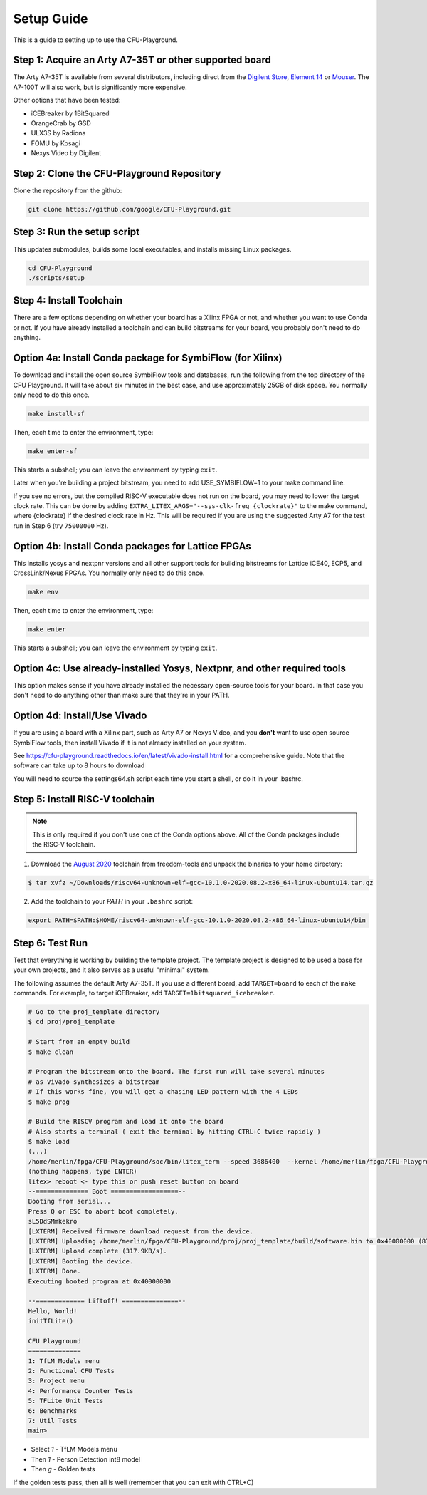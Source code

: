 Setup Guide
============

This is a guide to setting up to use the CFU-Playground.


Step 1: Acquire an Arty A7-35T or other supported board
---------------------------------------------------------

The Arty A7-35T is available from several distributors, including direct from
the `Digilent Store`_, `Element 14`_ or `Mouser`_. The A7-100T will also work,
but is significantly more expensive.

.. _`Digilent Store`: https://store.digilentinc.com/arty-a7-artix-7-fpga-development-board/
.. _`Element 14`: https://au.element14.com/avnet/aes-a7mb-7a35t-g/eval-board-arty-artix-7-low-cost/dp/277520502?st=arty%20a7
.. _`Mouser`: https://au.mouser.com/ProductDetail/Digilent/410-319?qs=%2Fha2pyFaduiP6GD6DfdhNp6rR4rT1KTVOohSnRQ%252BMgra5hr4M7aEiQ%3D%3D


Other options that have been tested:

* iCEBreaker by 1BitSquared
* OrangeCrab by GSD
* ULX3S by Radiona
* FOMU by Kosagi
* Nexys Video by Digilent


Step 2: Clone the CFU-Playground Repository
-------------------------------------------

Clone the repository from the github:

.. code-block:: bash

   git clone https://github.com/google/CFU-Playground.git


Step 3: Run the setup script
-------------------------------------------

This updates submodules, builds some local executables, and installs missing Linux packages.

.. code-block:: bash

   cd CFU-Playground
   ./scripts/setup


Step 4: Install Toolchain
--------------------------------------------

There are a few options depending on whether your board has a Xilinx FPGA
or not, and whether you want to use Conda or not.  If you have already installed
a toolchain and can build bitstreams for your board, you probably
don't need to do anything.


Option 4a: Install Conda package for SymbiFlow (for Xilinx)
--------------------------------------------------------------

To download and install the open source SymbiFlow tools and databases,
run the following from the top directory of the CFU Playground.
It will take about six minutes in the best case,
and use approximately 25GB of disk space.
You normally only need to do this once.

.. code-block:: bash

   make install-sf

Then, each time to enter the environment, type:

.. code-block:: bash

   make enter-sf

This starts a subshell; you can leave the environment by typing ``exit``.

Later when you're building a project bitstream,
you need to add USE\_SYMBIFLOW=1 to your make command line.

If you see no errors, but the compiled RISC-V executable does not run on the
board, you may need to lower the target clock rate.
This can be done by adding ``EXTRA_LITEX_ARGS="--sys-clk-freq {clockrate}"``
to the make command, where {clockrate} if the desired clock rate in Hz.
This will be required if you are using the suggested Arty A7 for the test run
in Step 6 (try ``75000000`` Hz).


Option 4b: Install Conda packages for Lattice FPGAs
-----------------------------------------------------

This installs yosys and nextpnr versions and all other support tools
for building bitstreams for Lattice iCE40, ECP5, and CrossLink/Nexus FPGAs.
You normally only need to do this once.

.. code-block:: bash

   make env

Then, each time to enter the environment, type:

.. code-block:: bash

   make enter

This starts a subshell; you can leave the environment by typing ``exit``.



Option 4c: Use already-installed Yosys, Nextpnr, and other required tools
--------------------------------------------------------------------------

This option makes sense if you have already installed the necessary open-source
tools for your board.   In that case you don't need to do anything other than
make sure that they're in your PATH.



Option 4d: Install/Use Vivado
----------------------------------

If you are using a board with a Xilinx part, such as Arty A7 or Nexys Video, and you **don't** want to use
open source SymbiFlow tools, then install Vivado if it is not already installed on your system.

See https://cfu-playground.readthedocs.io/en/latest/vivado-install.html for a comprehensive guide.
Note that the software can take up to 8 hours to download

You will need to source the settings64.sh script each time you start a shell,
or do it in your .bashrc.



Step 5: Install RISC-V toolchain
---------------------------------

.. note::

   This is only required if you don't use one of the Conda options above.
   All of the Conda packages include the RISC-V toolchain.

1. Download the `August 2020`_ toolchain from freedom-tools and unpack the binaries to your home directory:

.. _`August 2020`: https://github.com/sifive/freedom-tools/releases/tag/v2020.08.0

.. code-block:: bash

   $ tar xvfz ~/Downloads/riscv64-unknown-elf-gcc-10.1.0-2020.08.2-x86_64-linux-ubuntu14.tar.gz

2. Add the toolchain to your `PATH` in your ``.bashrc`` script:

.. code-block:: bash

   export PATH=$PATH:$HOME/riscv64-unknown-elf-gcc-10.1.0-2020.08.2-x86_64-linux-ubuntu14/bin


Step 6: Test Run
----------------

Test that everything is working by building the template project. The template
project is designed to be used a base for your own projects, and it also serves
as a useful "minimal" system.

The following assumes the default Arty A7-35T.   If you use a different board, add ``TARGET=board``
to each of the ``make`` commands.   For example, to target iCEBreaker, add ``TARGET=1bitsquared_icebreaker``.

.. code-block:: bash

   # Go to the proj_template directory
   $ cd proj/proj_template

   # Start from an empty build
   $ make clean

   # Program the bitstream onto the board. The first run will take several minutes
   # as Vivado synthesizes a bitstream
   # If this works fine, you will get a chasing LED pattern with the 4 LEDs
   $ make prog

   # Build the RISCV program and load it onto the board
   # Also starts a terminal ( exit the terminal by hitting CTRL+C twice rapidly )
   $ make load
   (...)
   /home/merlin/fpga/CFU-Playground/soc/bin/litex_term --speed 3686400  --kernel /home/merlin/fpga/CFU-Playground/proj/proj_template/build/software.bin /dev/ttyUSB1
   (nothing happens, type ENTER)
   litex> reboot <- type this or push reset button on board
   --============== Boot ==================--
   Booting from serial...
   Press Q or ESC to abort boot completely.
   sL5DdSMmkekro
   [LXTERM] Received firmware download request from the device.
   [LXTERM] Uploading /home/merlin/fpga/CFU-Playground/proj/proj_template/build/software.bin to 0x40000000 (879876 bytes)...
   [LXTERM] Upload complete (317.9KB/s).
   [LXTERM] Booting the device.
   [LXTERM] Done.
   Executing booted program at 0x40000000

   --============= Liftoff! ===============--
   Hello, World!
   initTfLite()

   CFU Playground
   ==============
   1: TfLM Models menu
   2: Functional CFU Tests
   3: Project menu
   4: Performance Counter Tests
   5: TFLite Unit Tests
   6: Benchmarks
   7: Util Tests
   main>


* Select `1` - TfLM Models menu
* Then `1` - Person Detection int8 model
* Then `g` - Golden tests

If the golden tests pass, then all is well (remember that you can exit with CTRL+C)
